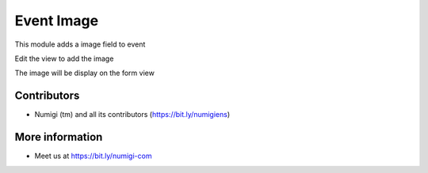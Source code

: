 Event Image
===========
This module adds a image field to event

Edit the view to add the image

.. image:: static/description/form_edit.png

The image will be display on the form view

.. image:: static/description/form.png

Contributors
------------
* Numigi (tm) and all its contributors (https://bit.ly/numigiens)

More information
----------------
* Meet us at https://bit.ly/numigi-com
